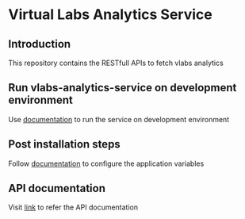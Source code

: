 * Virtual Labs Analytics Service
** Introduction
   This repository contains the RESTfull APIs to fetch vlabs analytics
** Run vlabs-analytics-service on development environment
   Use [[https://github.com/vlead/vlabs-analytics-service/blob/analytics-apis/src/deployment/index.org#run-vlabs-analytics-serevice-on-development-environment][documentation]] to run the service on development environment
** Post installation steps
   Follow [[https://github.com/vlead/vlabs-analytics-service/blob/analytics-apis/src/runtime/config/config.org#configuration][documentation]] to configure the application variables
** API documentation
   Visit [[https://github.com/vlead/vlabs-analytics-service/blob/analytics-apis/src/runtime/rest/api.org#rest-api][link]] to refer the API documentation
